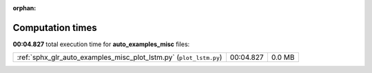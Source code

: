
:orphan:

.. _sphx_glr_auto_examples_misc_sg_execution_times:

Computation times
=================
**00:04.827** total execution time for **auto_examples_misc** files:

+--------------------------------------------------------------------+-----------+--------+
| :ref:`sphx_glr_auto_examples_misc_plot_lstm.py` (``plot_lstm.py``) | 00:04.827 | 0.0 MB |
+--------------------------------------------------------------------+-----------+--------+

